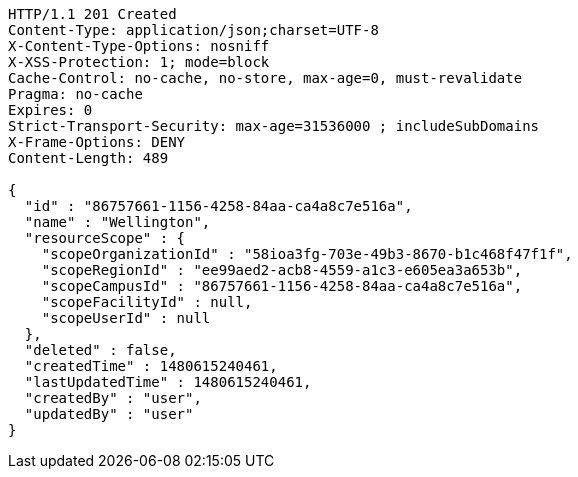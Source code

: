 [source,http,options="nowrap"]
----
HTTP/1.1 201 Created
Content-Type: application/json;charset=UTF-8
X-Content-Type-Options: nosniff
X-XSS-Protection: 1; mode=block
Cache-Control: no-cache, no-store, max-age=0, must-revalidate
Pragma: no-cache
Expires: 0
Strict-Transport-Security: max-age=31536000 ; includeSubDomains
X-Frame-Options: DENY
Content-Length: 489

{
  "id" : "86757661-1156-4258-84aa-ca4a8c7e516a",
  "name" : "Wellington",
  "resourceScope" : {
    "scopeOrganizationId" : "58ioa3fg-703e-49b3-8670-b1c468f47f1f",
    "scopeRegionId" : "ee99aed2-acb8-4559-a1c3-e605ea3a653b",
    "scopeCampusId" : "86757661-1156-4258-84aa-ca4a8c7e516a",
    "scopeFacilityId" : null,
    "scopeUserId" : null
  },
  "deleted" : false,
  "createdTime" : 1480615240461,
  "lastUpdatedTime" : 1480615240461,
  "createdBy" : "user",
  "updatedBy" : "user"
}
----
